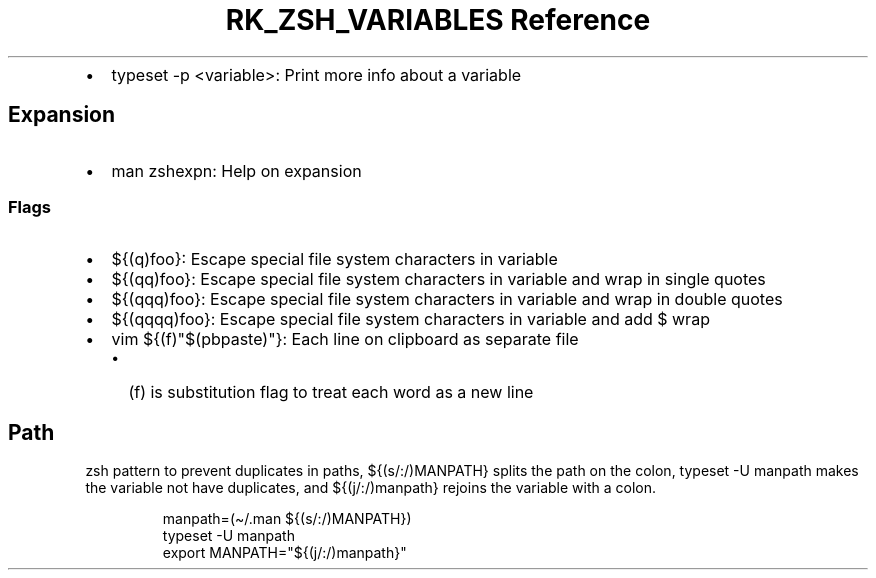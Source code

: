 .\" Automatically generated by Pandoc 3.6
.\"
.TH "RK_ZSH_VARIABLES Reference" "" "" ""
.IP \[bu] 2
\f[CR]typeset \-p <variable>\f[R]: Print more info about a variable
.SH Expansion
.IP \[bu] 2
\f[CR]man zshexpn\f[R]: Help on expansion
.SS Flags
.IP \[bu] 2
\f[CR]${(q)foo}\f[R]: Escape special file system characters in variable
.IP \[bu] 2
\f[CR]${(qq)foo}\f[R]: Escape special file system characters in variable
and wrap in single quotes
.IP \[bu] 2
\f[CR]${(qqq)foo}\f[R]: Escape special file system characters in
variable and wrap in double quotes
.IP \[bu] 2
\f[CR]${(qqqq)foo}\f[R]: Escape special file system characters in
variable and add \f[CR]$\f[R] wrap
.IP \[bu] 2
\f[CR]vim ${(f)\[dq]$(pbpaste)\[dq]}\f[R]: Each line on clipboard as
separate file
.RS 2
.IP \[bu] 2
\f[CR](f)\f[R] is substitution flag to treat each word as a new line
.RE
.SH Path
\f[CR]zsh\f[R] pattern to prevent duplicates in paths,
\f[CR]${(s/:/)MANPATH}\f[R] splits the path on the colon,
\f[CR]typeset \-U manpath\f[R] makes the variable not have duplicates,
and \f[CR]${(j/:/)manpath}\f[R] rejoins the variable with a colon.
.IP
.EX
manpath=(\[ti]/.man ${(s/:/)MANPATH})
typeset \-U manpath
export MANPATH=\[dq]${(j/:/)manpath}\[dq]
.EE
